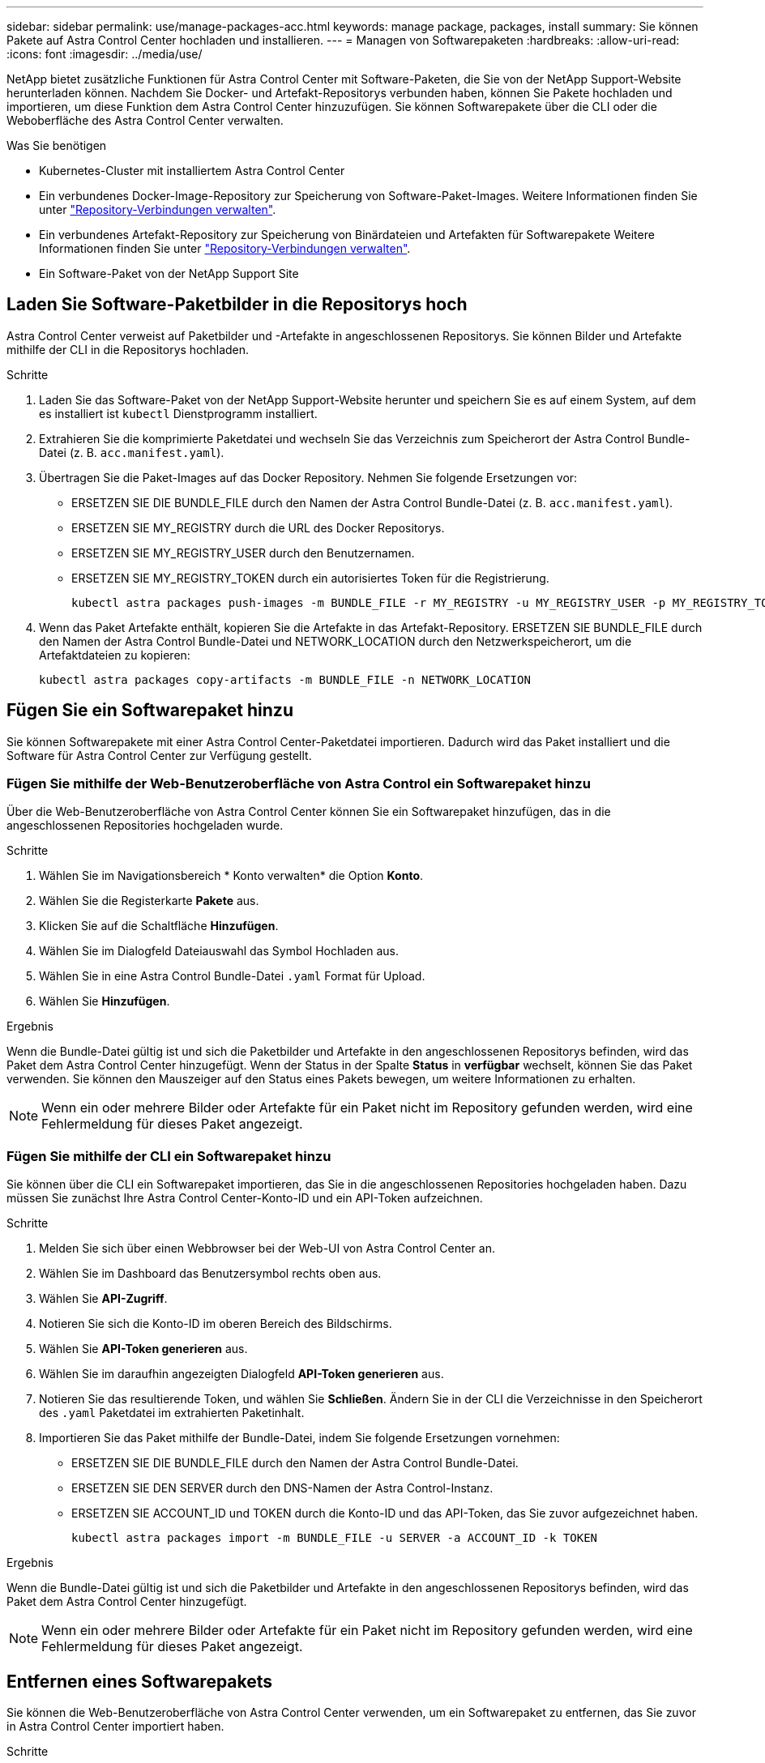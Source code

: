 ---
sidebar: sidebar 
permalink: use/manage-packages-acc.html 
keywords: manage package, packages, install 
summary: Sie können Pakete auf Astra Control Center hochladen und installieren. 
---
= Managen von Softwarepaketen
:hardbreaks:
:allow-uri-read: 
:icons: font
:imagesdir: ../media/use/


NetApp bietet zusätzliche Funktionen für Astra Control Center mit Software-Paketen, die Sie von der NetApp Support-Website herunterladen können. Nachdem Sie Docker- und Artefakt-Repositorys verbunden haben, können Sie Pakete hochladen und importieren, um diese Funktion dem Astra Control Center hinzuzufügen. Sie können Softwarepakete über die CLI oder die Weboberfläche des Astra Control Center verwalten.

.Was Sie benötigen
* Kubernetes-Cluster mit installiertem Astra Control Center
* Ein verbundenes Docker-Image-Repository zur Speicherung von Software-Paket-Images. Weitere Informationen finden Sie unter link:manage-connections.html["Repository-Verbindungen verwalten"].
* Ein verbundenes Artefakt-Repository zur Speicherung von Binärdateien und Artefakten für Softwarepakete Weitere Informationen finden Sie unter link:manage-connections.html["Repository-Verbindungen verwalten"].
* Ein Software-Paket von der NetApp Support Site




== Laden Sie Software-Paketbilder in die Repositorys hoch

Astra Control Center verweist auf Paketbilder und -Artefakte in angeschlossenen Repositorys. Sie können Bilder und Artefakte mithilfe der CLI in die Repositorys hochladen.

.Schritte
. Laden Sie das Software-Paket von der NetApp Support-Website herunter und speichern Sie es auf einem System, auf dem es installiert ist `kubectl` Dienstprogramm installiert.
. Extrahieren Sie die komprimierte Paketdatei und wechseln Sie das Verzeichnis zum Speicherort der Astra Control Bundle-Datei (z. B. `acc.manifest.yaml`).
. Übertragen Sie die Paket-Images auf das Docker Repository. Nehmen Sie folgende Ersetzungen vor:
+
** ERSETZEN SIE DIE BUNDLE_FILE durch den Namen der Astra Control Bundle-Datei (z. B. `acc.manifest.yaml`).
** ERSETZEN SIE MY_REGISTRY durch die URL des Docker Repositorys.
** ERSETZEN SIE MY_REGISTRY_USER durch den Benutzernamen.
** ERSETZEN SIE MY_REGISTRY_TOKEN durch ein autorisiertes Token für die Registrierung.
+
[listing]
----
kubectl astra packages push-images -m BUNDLE_FILE -r MY_REGISTRY -u MY_REGISTRY_USER -p MY_REGISTRY_TOKEN
----


. Wenn das Paket Artefakte enthält, kopieren Sie die Artefakte in das Artefakt-Repository. ERSETZEN SIE BUNDLE_FILE durch den Namen der Astra Control Bundle-Datei und NETWORK_LOCATION durch den Netzwerkspeicherort, um die Artefaktdateien zu kopieren:
+
[listing]
----
kubectl astra packages copy-artifacts -m BUNDLE_FILE -n NETWORK_LOCATION
----




== Fügen Sie ein Softwarepaket hinzu

Sie können Softwarepakete mit einer Astra Control Center-Paketdatei importieren. Dadurch wird das Paket installiert und die Software für Astra Control Center zur Verfügung gestellt.



=== Fügen Sie mithilfe der Web-Benutzeroberfläche von Astra Control ein Softwarepaket hinzu

Über die Web-Benutzeroberfläche von Astra Control Center können Sie ein Softwarepaket hinzufügen, das in die angeschlossenen Repositories hochgeladen wurde.

.Schritte
. Wählen Sie im Navigationsbereich * Konto verwalten* die Option *Konto*.
. Wählen Sie die Registerkarte *Pakete* aus.
. Klicken Sie auf die Schaltfläche *Hinzufügen*.
. Wählen Sie im Dialogfeld Dateiauswahl das Symbol Hochladen aus.
. Wählen Sie in eine Astra Control Bundle-Datei `.yaml` Format für Upload.
. Wählen Sie *Hinzufügen*.


.Ergebnis
Wenn die Bundle-Datei gültig ist und sich die Paketbilder und Artefakte in den angeschlossenen Repositorys befinden, wird das Paket dem Astra Control Center hinzugefügt. Wenn der Status in der Spalte *Status* in *verfügbar* wechselt, können Sie das Paket verwenden. Sie können den Mauszeiger auf den Status eines Pakets bewegen, um weitere Informationen zu erhalten.


NOTE: Wenn ein oder mehrere Bilder oder Artefakte für ein Paket nicht im Repository gefunden werden, wird eine Fehlermeldung für dieses Paket angezeigt.



=== Fügen Sie mithilfe der CLI ein Softwarepaket hinzu

Sie können über die CLI ein Softwarepaket importieren, das Sie in die angeschlossenen Repositories hochgeladen haben. Dazu müssen Sie zunächst Ihre Astra Control Center-Konto-ID und ein API-Token aufzeichnen.

.Schritte
. Melden Sie sich über einen Webbrowser bei der Web-UI von Astra Control Center an.
. Wählen Sie im Dashboard das Benutzersymbol rechts oben aus.
. Wählen Sie *API-Zugriff*.
. Notieren Sie sich die Konto-ID im oberen Bereich des Bildschirms.
. Wählen Sie *API-Token generieren* aus.
. Wählen Sie im daraufhin angezeigten Dialogfeld *API-Token generieren* aus.
. Notieren Sie das resultierende Token, und wählen Sie *Schließen*. Ändern Sie in der CLI die Verzeichnisse in den Speicherort des `.yaml` Paketdatei im extrahierten Paketinhalt.
. Importieren Sie das Paket mithilfe der Bundle-Datei, indem Sie folgende Ersetzungen vornehmen:
+
** ERSETZEN SIE DIE BUNDLE_FILE durch den Namen der Astra Control Bundle-Datei.
** ERSETZEN SIE DEN SERVER durch den DNS-Namen der Astra Control-Instanz.
** ERSETZEN SIE ACCOUNT_ID und TOKEN durch die Konto-ID und das API-Token, das Sie zuvor aufgezeichnet haben.
+
[listing]
----
kubectl astra packages import -m BUNDLE_FILE -u SERVER -a ACCOUNT_ID -k TOKEN
----




.Ergebnis
Wenn die Bundle-Datei gültig ist und sich die Paketbilder und Artefakte in den angeschlossenen Repositorys befinden, wird das Paket dem Astra Control Center hinzugefügt.


NOTE: Wenn ein oder mehrere Bilder oder Artefakte für ein Paket nicht im Repository gefunden werden, wird eine Fehlermeldung für dieses Paket angezeigt.



== Entfernen eines Softwarepakets

Sie können die Web-Benutzeroberfläche von Astra Control Center verwenden, um ein Softwarepaket zu entfernen, das Sie zuvor in Astra Control Center importiert haben.

.Schritte
. Wählen Sie im Navigationsbereich * Konto verwalten* die Option *Konto*.
. Wählen Sie die Registerkarte *Pakete* aus.
+
Auf dieser Seite sehen Sie die Liste der installierten Pakete und deren Status.

. Öffnen Sie in der Spalte *Aktionen* des Pakets das Menü Aktionen.
. Wählen Sie *Löschen*.


.Ergebnis
Das Paket wird aus dem Astra Control Center gelöscht, aber die Bilder und Artefakte für das Paket verbleiben in Ihren Repositorys.

[discrete]
== Weitere Informationen

* link:manage-connections.html["Repository-Verbindungen verwalten"]

